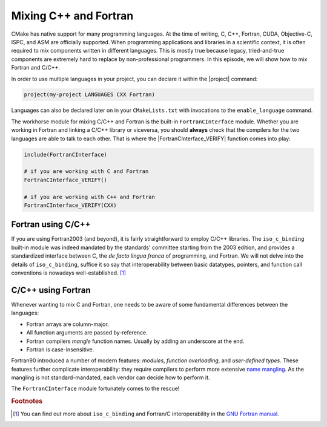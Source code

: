 .. _cxx-fortran:


Mixing C++ and Fortran
======================

.. questions::

   - Can we use CMake to build mixed-language projects?

.. objectives::

   - Learn how the built-in ``FortranCInterface`` module can help you work with
     projects mixing Fortran and C/C++.


CMake has native support for many programming languages. At the time of writing,
C, C++, Fortran, CUDA, Objective-C, ISPC, and ASM are officially supported.
When programming applications and libraries in a scientific context, it is often
required to mix components written in different languages. This is mostly true
because legacy, tried-and-true components are extremely hard to replace by
non-professional programmers.
In this episode, we will show how to mix Fortran and C/C++.

In order to use multiple languages in your project, you can declare it within
the |project| command:

.. code-block:: cmake

   project(my-project LANGUAGES CXX Fortran)

Languages can also be declared later on in your ``CMakeLists.txt`` with
invocations to the ``enable_language`` command.

The workhorse module for mixing C/C++ and Fortran is the built-in
``FortranCInterface`` module.  Whether you are working in Fortran and linking a
C/C++ library or viceversa, you should **always** check that the compilers for
the two languages are able to talk to each other.
That is where the |FortranCInterface_VERIFY| function comes into play:

.. code-block:: cmake

   include(FortranCInterface)

   # if you are working with C and Fortran
   FortranCInterface_VERIFY()

   # if you are working with C++ and Fortran
   FortranCInterface_VERIFY(CXX)


Fortran using C/C++
-------------------

If you are using Fortran2003 (and beyond), it is fairly straightforward to
employ C/C++ libraries. The ``iso_c_binding`` built-in module was indeed
mandated by the standards' committee starting from the 2003 edition, and
provides a standardized interface between C, the *de facto lingua franca* of
programming, and Fortran.
We will not delve into the details of ``iso_c_binding``,
suffice it so say that interoperability between basic datatypes, pointers, and
function call conventions is nowadays well-established. [#iso_c_binding]_

.. challenge:: A Fortran executable using a C/C++ library

   In this exercise, you will build a Fortran executable linking to libraries
   written in C++ and the system library ``backtrace``, written in C.

   Get the :download:`scaffold code <code/tarballs/fortran-cxx.tar.bz2>`.
   The project has the following source tree:

   .. code-block:: text

      fortran-cxx/
      └── src
          ├── bt-randomgen-example.f90
          ├── interfaces
          │   ├── interface_backtrace.f90
          │   ├── interface_randomgen.f90
          │   └── randomgen.cpp
          └── utils
              └── util_strings.f90

   #. Add ``CMakeLists.txt`` files where necessary. You can either declare
      Fortran, C++, and C as project languages, or enable C++ and C in the
      ``interfaces`` folder.
   #. In the ``src`` folder, create an executable from the
      ``bt-randomgen-example.f90`` file. This executable will have to be linked
      to the libraries created in the ``utils`` and ``interfaces`` folders.
   #. Modify the scaffold ``CMakeLists.txt`` in the ``interfaces`` folder to
      build a shared library from the C++ and Fortran sources. **Remember**, for
      CMake to resolve Fortran modules dependencies, you need to specify the
      corresponding sources with ``PUBLIC`` visibility level.
   #. Do not forget to verify that the C/C++ and Fortran compilers are compatible!

   You can download the :download:`complete, working example <code/tarballs/fortran-cxx_solution.tar.bz2>`.

C/C++ using Fortran
-------------------

Whenever wanting to mix C and Fortran, one needs to be aware of some fundamental
differences between the languages:

- Fortran arrays are column-major.
- All function arguments are passed by-reference.
- Fortran compilers *mangle* function names. Usually by adding an underscore at the end.
- Fortran is case-insensitive.

Fortran90 introduced a number of modern features: *modules*, *function
overloading*, and *user-defined types*. These features further complicate
interoperability: they require compilers to perform more extensive `name
mangling <https://en.wikipedia.org/wiki/Name_mangling>`_. As the mangling is not
standard-mandated, each vendor can decide how to perform it.

The ``FortranCInterface`` module fortunately comes to the rescue!


.. challenge:: A C/C++ executable using a Fortran library

   Your goal is to link a C++ executable to a Fortran library.

   Get the :download:`scaffold code <code/tarballs/cxx-fortran.tar.bz2>`.

   You can download the :download:`complete, working example <code/tarballs/cxx-fortran_solution.tar.bz2>`.


.. keypoints::

   - Always check whether the Fortran and C/C++ compilers you are using are
     interoperable.
   - Fortran name-mangling header files for C/C++ can be conveniently
     autogenerated by CMake.



.. rubric:: Footnotes

.. [#iso_c_binding]

   You can find out more about ``iso_c_binding`` and Fortran/C interoperability
   in the `GNU Fortran manual
   <https://gcc.gnu.org/onlinedocs/gfortran/Interoperability-with-C.html>`_.
